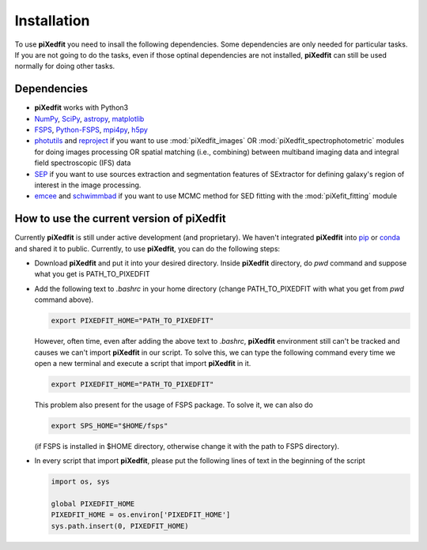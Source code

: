 Installation
============

To use **piXedfit** you need to insall the following dependencies. Some dependencies are only needed for particular tasks. If you are not going to do the tasks, even if those optinal dependencies are not installed, **piXedfit** can still be used normally for doing other tasks.  

Dependencies
------------

*	**piXedfit** works with Python3
*	`NumPy <https://numpy.org/>`_, `SciPy <https://www.scipy.org/>`_, `astropy <https://docs.astropy.org/en/stable/>`_, `matplotlib <https://matplotlib.org/>`_
*	`FSPS <https://github.com/cconroy20/fsps>`_, `Python-FSPS <https://dfm.io/python-fsps/current/>`_, `mpi4py <https://mpi4py.readthedocs.io/en/stable/index.html#>`_, `h5py <https://docs.h5py.org/en/stable/index.html>`_ 
*	`photutils <https://photutils.readthedocs.io/en/stable/>`_ and `reproject <https://reproject.readthedocs.io/en/stable/>`_ if you want to use :mod:`piXedfit_images` OR :mod:`piXedfit_spectrophotometric` modules for doing images processing OR spatial matching (i.e., combining) between multiband imaging data and integral field spectroscopic (IFS) data
*	`SEP <https://sep.readthedocs.io/en/v1.0.x/index.html>`_ if you want to use sources extraction and segmentation features of SExtractor for defining galaxy's region of interest in the image processing. 
*	`emcee <https://emcee.readthedocs.io/en/stable/>`_ and `schwimmbad <https://github.com/adrn/schwimmbad>`_ if you want to use MCMC method for SED fitting with the :mod:`piXefit_fitting` module


How to use the current version of piXedfit
------------------------------------------

Currently **piXedfit** is still under active development (and proprietary). We haven't integrated **piXedfit** into `pip <https://pypi.org/project/pip/>`_ or `conda <https://docs.conda.io/en/latest/>`_ and shared it to public. Currently, to use **piXedfit**, you can do the following steps:

*	Download **piXedfit** and put it into your desired directory. Inside **piXedfit** directory, do `pwd` command and suppose what you get is PATH_TO_PIXEDFIT
*	Add the following text to `.bashrc` in your home directory (change PATH_TO_PIXEDFIT with what you get from `pwd` command above).  

	.. code::

		export PIXEDFIT_HOME="PATH_TO_PIXEDFIT" 

	However, often time, even after adding the above text to `.bashrc`, **piXedfit** environment still can't be tracked and causes we can't import **piXedfit** in our script. To solve this, we can type the following command every time we open a new terminal and execute a script that import **piXedfit** in it.      

	.. code::

		export PIXEDFIT_HOME="PATH_TO_PIXEDFIT" 

	This problem also present for the usage of FSPS package. To solve it, we can also do

	.. code::

		export SPS_HOME="$HOME/fsps"

	(if FSPS is installed in $HOME directory, otherwise change it with the path to FSPS directory).

*	In every script that import **piXedfit**, please put the following lines of text in the beginning of the script

	.. code-block:: python

		import os, sys

		global PIXEDFIT_HOME
		PIXEDFIT_HOME = os.environ['PIXEDFIT_HOME']
		sys.path.insert(0, PIXEDFIT_HOME)  




